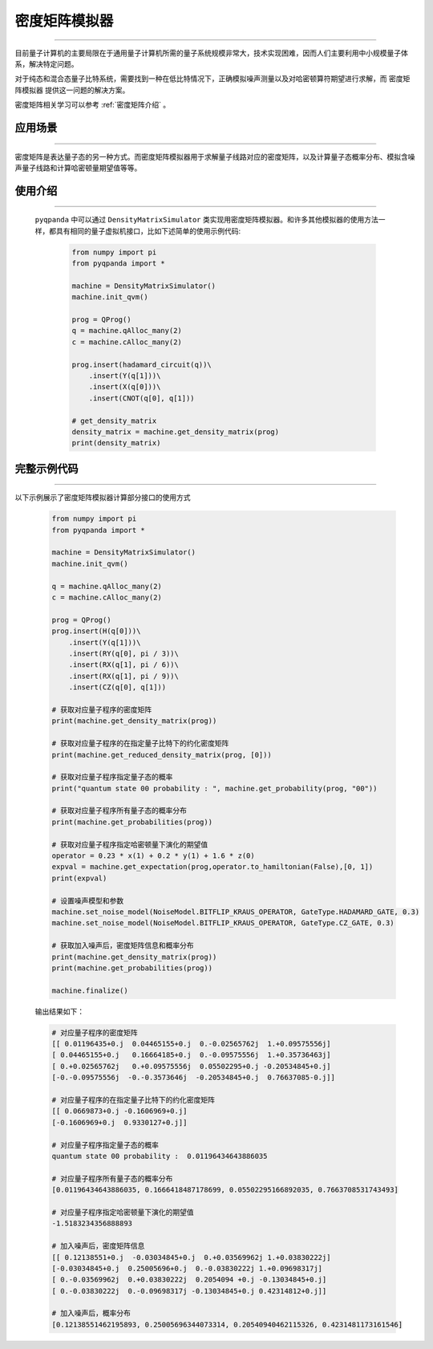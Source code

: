 .. _密度矩阵模拟器:

密度矩阵模拟器
=================
----

目前量子计算机的主要局限在于通用量子计算机所需的量子系统规模非常大，技术实现困难，因而人们主要利用中小规模量子体系，解决特定问题。

对于纯态和混合态量子比特系统，需要找到一种在低比特情况下，正确模拟噪声测量以及对哈密顿算符期望进行求解，而 ``密度矩阵模拟器`` 提供这一问题的解决方案。

密度矩阵相关学习可以参考 :ref:`密度矩阵介绍` 。

应用场景
>>>>>>>>>>>>>>>>
----

密度矩阵是表达量子态的另一种方式。而密度矩阵模拟器用于求解量子线路对应的密度矩阵，以及计算量子态概率分布、模拟含噪声量子线路和计算哈密顿量期望值等等。


使用介绍
>>>>>>>>>>>>>>>>
----

 ``pyqpanda`` 中可以通过 ``DensityMatrixSimulator`` 类实现用密度矩阵模拟器。和许多其他模拟器的使用方法一样，都具有相同的量子虚拟机接口，比如下述简单的使用示例代码:

    .. code-block:: python

        from numpy import pi
        from pyqpanda import *

        machine = DensityMatrixSimulator()
        machine.init_qvm()

        prog = QProg()
        q = machine.qAlloc_many(2)
        c = machine.cAlloc_many(2)

        prog.insert(hadamard_circuit(q))\
            .insert(Y(q[1]))\
            .insert(X(q[0]))\
            .insert(CNOT(q[0], q[1]))

        # get_density_matrix
        density_matrix = machine.get_density_matrix(prog)
        print(density_matrix)

完整示例代码
>>>>>>>>>>
----

.. _密度矩阵模拟器示例程序:
以下示例展示了密度矩阵模拟器计算部分接口的使用方式

    .. code-block:: python

        from numpy import pi
        from pyqpanda import *

        machine = DensityMatrixSimulator()
        machine.init_qvm()

        q = machine.qAlloc_many(2)
        c = machine.cAlloc_many(2)

        prog = QProg()
        prog.insert(H(q[0]))\
            .insert(Y(q[1]))\
            .insert(RY(q[0], pi / 3))\
            .insert(RX(q[1], pi / 6))\
            .insert(RX(q[1], pi / 9))\
            .insert(CZ(q[0], q[1]))

        # 获取对应量子程序的密度矩阵
        print(machine.get_density_matrix(prog))

        # 获取对应量子程序的在指定量子比特下的约化密度矩阵
        print(machine.get_reduced_density_matrix(prog, [0]))

        # 获取对应量子程序指定量子态的概率
        print("quantum state 00 probability : ", machine.get_probability(prog, "00"))

        # 获取对应量子程序所有量子态的概率分布
        print(machine.get_probabilities(prog))

        # 获取对应量子程序指定哈密顿量下演化的期望值
        operator = 0.23 * x(1) + 0.2 * y(1) + 1.6 * z(0)
        expval = machine.get_expectation(prog,operator.to_hamiltonian(False),[0, 1])
        print(expval)

        # 设置噪声模型和参数
        machine.set_noise_model(NoiseModel.BITFLIP_KRAUS_OPERATOR, GateType.HADAMARD_GATE, 0.3)
        machine.set_noise_model(NoiseModel.BITFLIP_KRAUS_OPERATOR, GateType.CZ_GATE, 0.3)

        # 获取加入噪声后，密度矩阵信息和概率分布
        print(machine.get_density_matrix(prog))
        print(machine.get_probabilities(prog))

        machine.finalize()

    
    输出结果如下：

    .. code-block:: python

        # 对应量子程序的密度矩阵
        [[ 0.01196435+0.j  0.04465155+0.j  0.-0.02565762j  1.+0.09575556j]
        [ 0.04465155+0.j   0.16664185+0.j  0.-0.09575556j  1.+0.35736463j]
        [ 0.+0.02565762j   0.+0.09575556j  0.05502295+0.j -0.20534845+0.j]
        [-0.-0.09575556j  -0.-0.3573646j  -0.20534845+0.j  0.76637085-0.j]]

        # 对应量子程序的在指定量子比特下的约化密度矩阵
        [[ 0.0669873+0.j -0.1606969+0.j]
        [-0.1606969+0.j  0.9330127+0.j]]

        # 对应量子程序指定量子态的概率
        quantum state 00 probability :  0.01196434643886035

        # 对应量子程序所有量子态的概率分布
        [0.01196434643886035, 0.1666418487178699, 0.05502295166892035, 0.7663708531743493]

        # 对应量子程序指定哈密顿量下演化的期望值
        -1.5183234356888893 

        # 加入噪声后，密度矩阵信息
        [[ 0.12138551+0.j  -0.03034845+0.j  0.+0.03569962j 1.+0.03830222j]
        [-0.03034845+0.j  0.25005696+0.j  0.-0.03830222j 1.+0.09698317j]
        [ 0.-0.03569962j  0.+0.03830222j  0.2054094 +0.j -0.13034845+0.j]
        [ 0.-0.03830222j  0.-0.09698317j -0.13034845+0.j 0.42314812+0.j]]

        # 加入噪声后，概率分布
        [0.12138551462195893, 0.25005696344073314, 0.20540940462115326, 0.4231481173161546]
       